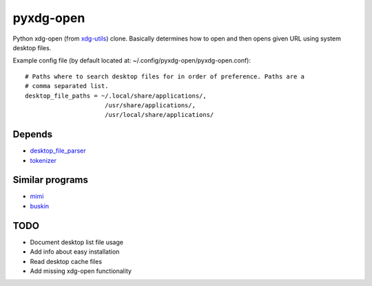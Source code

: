 pyxdg-open
==========

Python xdg-open (from xdg-utils_) clone. Basically determines how to open and
then opens given URL using system desktop files.

Example config file (by default located at:
~/.config/pyxdg-open/pyxdg-open.conf)::

    # Paths where to search desktop files for in order of preference. Paths are a
    # comma separated list.
    desktop_file_paths = ~/.local/share/applications/,
                          /usr/share/applications/,
                          /usr/local/share/applications/


Depends
-------

* `desktop_file_parser <https://github.com/wor/desktop_file_parser>`_
* `tokenizer <https://github.com/wor/tokenizer>`_

Similar programs
----------------

* `mimi <https://github.com/taylorchu/mimi>`_
* `buskin <https://github.com/supplantr/busking>`_

TODO
----

* Document desktop list file usage
* Add info about easy installation
* Read desktop cache files
* Add missing xdg-open functionality

.. _xdg-utils: http://cgit.freedesktop.org/xdg/xdg-utils/
